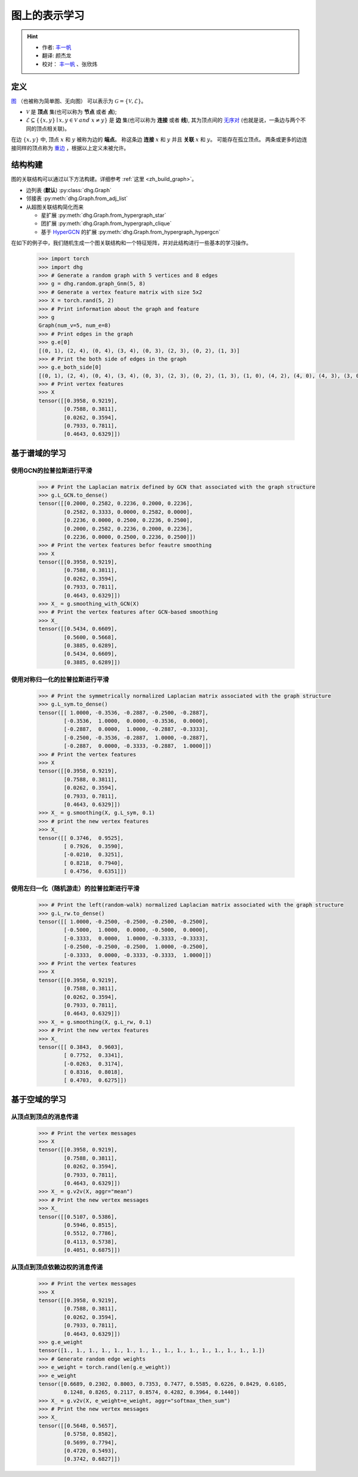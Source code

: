 图上的表示学习
=============================

.. hint:: 

    - 作者:  `丰一帆 <https://fengyifan.site/>`_
    - 翻译:  颜杰龙
    - 校对： `丰一帆 <https://fengyifan.site/>`_ 、张欣炜

定义
-------------------------
`图 <https://en.wikipedia.org/wiki/Graph_(discrete_mathematics)>`_ （也被称为简单图、无向图） 可以表示为 :math:`\mathcal{G} = \{\mathcal{V}, \mathcal{E}\}`。

- :math:`\mathcal{V}` 是 **顶点** 集(也可以称为 **节点** 或者 **点**);
- :math:`\mathcal{E} \subseteq \{ \{x, y\} \mid x, y \in \mathcal{V}~and~x \neq y \}` 是 **边** 集(也可以称为 **连接** 或者 **线**),
  其为顶点间的 `无序对 <https://en.wikipedia.org/wiki/Unordered_pair>`_ (也就是说，一条边与两个不同的顶点相关联)。

在边 :math:`\{x, y\}` 中, 顶点 :math:`x` 和 :math:`y` 被称为边的 **端点**。
称这条边 **连接** :math:`x` 和 :math:`y` 并且 **关联** :math:`x` 和  :math:`y`。
可能存在孤立顶点。
两条或更多的边连接同样的顶点称为 `重边 <https://en.wikipedia.org/wiki/Multiple_edges>`_ ，根据以上定义未被允许。

结构构建
-------------------------
图的关联结构可以通过以下方法构建。详细参考 :ref:`这里 <zh_build_graph>`。

- 边列表 (**默认**) :py:class:`dhg.Graph`
- 邻接表 :py:meth:`dhg.Graph.from_adj_list`
- 从超图关联结构简化而来
  
  - 星扩展 :py:meth:`dhg.Graph.from_hypergraph_star`
  - 团扩展 :py:meth:`dhg.Graph.from_hypergraph_clique`
  - 基于 `HyperGCN <https://arxiv.org/pdf/1809.02589.pdf>`_ 的扩展 :py:meth:`dhg.Graph.from_hypergraph_hypergcn`

在如下的例子中，我们随机生成一个图关联结构和一个特征矩阵，并对此结构进行一些基本的学习操作。

    .. code:: python

        >>> import torch
        >>> import dhg
        >>> # Generate a random graph with 5 vertices and 8 edges
        >>> g = dhg.random.graph_Gnm(5, 8) 
        >>> # Generate a vertex feature matrix with size 5x2
        >>> X = torch.rand(5, 2)
        >>> # Print information about the graph and feature
        >>> g 
        Graph(num_v=5, num_e=8)
        >>> # Print edges in the graph
        >>> g.e[0]
        [(0, 1), (2, 4), (0, 4), (3, 4), (0, 3), (2, 3), (0, 2), (1, 3)]
        >>> # Print the both side of edges in the graph
        >>> g.e_both_side[0]
        [(0, 1), (2, 4), (0, 4), (3, 4), (0, 3), (2, 3), (0, 2), (1, 3), (1, 0), (4, 2), (4, 0), (4, 3), (3, 0), (3, 2), (2, 0), (3, 1)]
        >>> # Print vertex features
        >>> X
        tensor([[0.3958, 0.9219],
                [0.7588, 0.3811],
                [0.0262, 0.3594],
                [0.7933, 0.7811],
                [0.4643, 0.6329]])

.. Structure Visualization
.. -------------------------
.. Draw the graph structure

..     .. code:: python

..         >>> fig = g.draw(edge_style="line")
..         >>> fig.show()

..     Here is the image.


基于谱域的学习
-------------------------

使用GCN的拉普拉斯进行平滑
^^^^^^^^^^^^^^^^^^^^^^^^^^^^^^^^^^^^^^^^^^

    .. code:: python

        >>> # Print the Laplacian matrix defined by GCN that associated with the graph structure
        >>> g.L_GCN.to_dense()
        tensor([[0.2000, 0.2582, 0.2236, 0.2000, 0.2236],
                [0.2582, 0.3333, 0.0000, 0.2582, 0.0000],
                [0.2236, 0.0000, 0.2500, 0.2236, 0.2500],
                [0.2000, 0.2582, 0.2236, 0.2000, 0.2236],
                [0.2236, 0.0000, 0.2500, 0.2236, 0.2500]])
        >>> # Print the vertex features befor feautre smoothing
        >>> X
        tensor([[0.3958, 0.9219],
                [0.7588, 0.3811],
                [0.0262, 0.3594],
                [0.7933, 0.7811],
                [0.4643, 0.6329]])
        >>> X_ = g.smoothing_with_GCN(X)
        >>> # Print the vertex features after GCN-based smoothing
        >>> X_
        tensor([[0.5434, 0.6609],
                [0.5600, 0.5668],
                [0.3885, 0.6289],
                [0.5434, 0.6609],
                [0.3885, 0.6289]])

使用对称归一化的拉普拉斯进行平滑
^^^^^^^^^^^^^^^^^^^^^^^^^^^^^^^^^^^^^^^^^^^^^^^^^^^^^^^^

    .. code:: python

        >>> # Print the symmetrically normalized Laplacian matrix associated with the graph structure
        >>> g.L_sym.to_dense()
        tensor([[ 1.0000, -0.3536, -0.2887, -0.2500, -0.2887],
                [-0.3536,  1.0000,  0.0000, -0.3536,  0.0000],
                [-0.2887,  0.0000,  1.0000, -0.2887, -0.3333],
                [-0.2500, -0.3536, -0.2887,  1.0000, -0.2887],
                [-0.2887,  0.0000, -0.3333, -0.2887,  1.0000]])
        >>> # Print the vertex features
        >>> X
        tensor([[0.3958, 0.9219],
                [0.7588, 0.3811],
                [0.0262, 0.3594],
                [0.7933, 0.7811],
                [0.4643, 0.6329]])
        >>> X_ = g.smoothing(X, g.L_sym, 0.1)
        >>> # print the new vertex features
        >>> X_
        tensor([[ 0.3746,  0.9525],
                [ 0.7926,  0.3590],
                [-0.0210,  0.3251],
                [ 0.8218,  0.7940],
                [ 0.4756,  0.6351]])

使用左归一化（随机游走）的拉普拉斯进行平滑
^^^^^^^^^^^^^^^^^^^^^^^^^^^^^^^^^^^^^^^^^^^^^^^^^^^^^^^^^^^^^

    .. code:: python

        >>> # Print the left(random-walk) normalized Laplacian matrix associated with the graph structure
        >>> g.L_rw.to_dense()
        tensor([[ 1.0000, -0.2500, -0.2500, -0.2500, -0.2500],
                [-0.5000,  1.0000,  0.0000, -0.5000,  0.0000],
                [-0.3333,  0.0000,  1.0000, -0.3333, -0.3333],
                [-0.2500, -0.2500, -0.2500,  1.0000, -0.2500],
                [-0.3333,  0.0000, -0.3333, -0.3333,  1.0000]])
        >>> # Print the vertex features
        >>> X
        tensor([[0.3958, 0.9219],
                [0.7588, 0.3811],
                [0.0262, 0.3594],
                [0.7933, 0.7811],
                [0.4643, 0.6329]])
        >>> X_ = g.smoothing(X, g.L_rw, 0.1)
        >>> # Print the new vertex features
        >>> X_
        tensor([[ 0.3843,  0.9603],
                [ 0.7752,  0.3341],
                [-0.0263,  0.3174],
                [ 0.8316,  0.8018],
                [ 0.4703,  0.6275]])


基于空域的学习
----------------------------

从顶点到顶点的消息传递
^^^^^^^^^^^^^^^^^^^^^^^^^^^^^^^^^^^^^^^^^^^^^^^^^^^^^^^^^^^^^

    .. code:: python

        >>> # Print the vertex messages
        >>> X
        tensor([[0.3958, 0.9219],
                [0.7588, 0.3811],
                [0.0262, 0.3594],
                [0.7933, 0.7811],
                [0.4643, 0.6329]])
        >>> X_ = g.v2v(X, aggr="mean") 
        >>> # Print the new vertex messages
        >>> X_
        tensor([[0.5107, 0.5386],
                [0.5946, 0.8515],
                [0.5512, 0.7786],
                [0.4113, 0.5738],
                [0.4051, 0.6875]])

从顶点到顶点依赖边权的消息传递
^^^^^^^^^^^^^^^^^^^^^^^^^^^^^^^^^^^^^^^^^^^^^^^^^^^^^^^^^^^^^^^^^^^^^^^^^^^

    .. code:: python

        >>> # Print the vertex messages
        >>> X
        tensor([[0.3958, 0.9219],
                [0.7588, 0.3811],
                [0.0262, 0.3594],
                [0.7933, 0.7811],
                [0.4643, 0.6329]])
        >>> g.e_weight
        tensor([1., 1., 1., 1., 1., 1., 1., 1., 1., 1., 1., 1., 1., 1., 1., 1.])
        >>> # Generate random edge weights
        >>> e_weight = torch.rand(len(g.e_weight))
        >>> e_weight
        tensor([0.6689, 0.2302, 0.8003, 0.7353, 0.7477, 0.5585, 0.6226, 0.8429, 0.6105,
                0.1248, 0.8265, 0.2117, 0.8574, 0.4282, 0.3964, 0.1440])
        >>> X_ = g.v2v(X, e_weight=e_weight, aggr="softmax_then_sum")
        >>> # Print the new vertex messages
        >>> X_
        tensor([[0.5648, 0.5657],
                [0.5758, 0.8582],
                [0.5699, 0.7794],
                [0.4720, 0.5493],
                [0.3742, 0.6827]])

